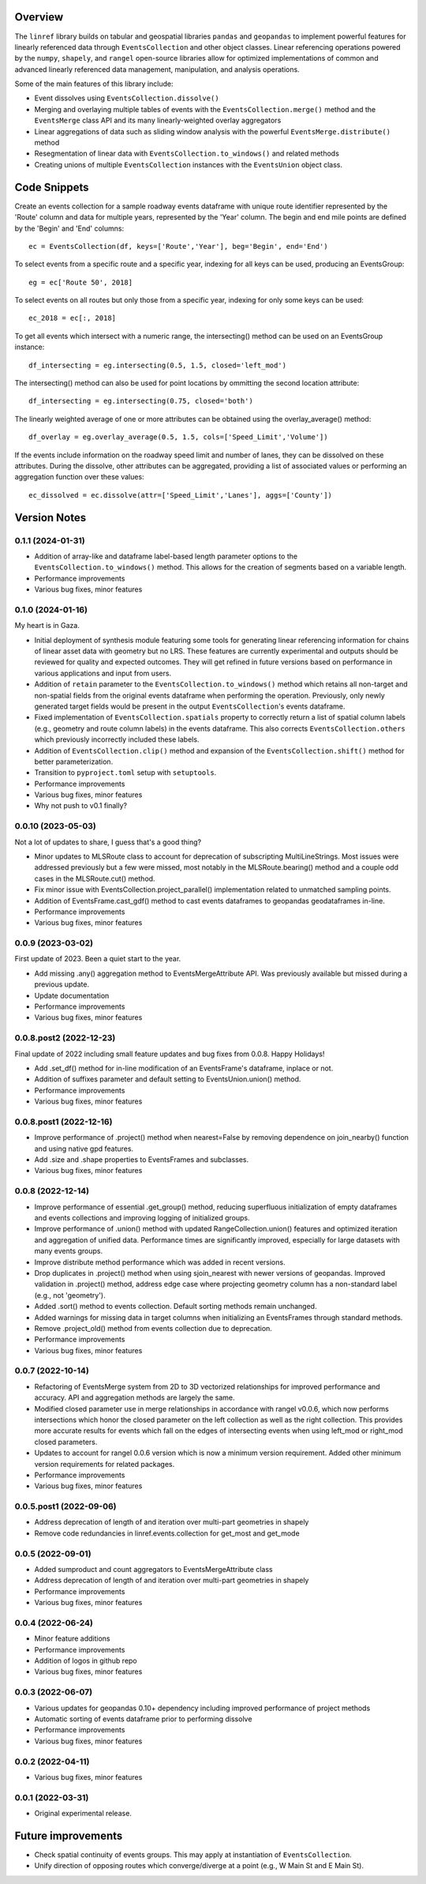 Overview
========
The ``linref`` library builds on tabular and geospatial libraries ``pandas`` and ``geopandas`` to implement powerful features for linearly referenced data through ``EventsCollection`` and other object classes. Linear referencing operations powered by the ``numpy``, ``shapely``, and ``rangel`` open-source libraries allow for optimized implementations of common and advanced linearly referenced data management, manipulation, and analysis operations.

Some of the main features of this library include:

* Event dissolves using ``EventsCollection.dissolve()``
* Merging and overlaying multiple tables of events with the ``EventsCollection.merge()`` method and the ``EventsMerge`` class API and its many linearly-weighted overlay aggregators
* Linear aggregations of data such as sliding window analysis with the powerful ``EventsMerge.distribute()`` method
* Resegmentation of linear data with ``EventsCollection.to_windows()`` and related methods
* Creating unions of multiple ``EventsCollection`` instances with the ``EventsUnion`` object class.

Code Snippets
=============
Create an events collection for a sample roadway events dataframe with unique  
route identifier represented by the 'Route' column and data for multiple years, 
represented by the 'Year' column. The begin and end mile points are defined by 
the 'Begin' and 'End' columns::

    ec = EventsCollection(df, keys=['Route','Year'], beg='Begin', end='End')

To select events from a specific route and a specific year, indexing for all 
keys can be used, producing an EventsGroup::

    eg = ec['Route 50', 2018]

To select events on all routes but only those from a specific year, indexing 
for only some keys can be used::

    ec_2018 = ec[:, 2018]

To get all events which intersect with a numeric range, the intersecting() 
method can be used on an EventsGroup instance::

    df_intersecting = eg.intersecting(0.5, 1.5, closed='left_mod')

The intersecting() method can also be used for point locations by ommitting the 
second location attribute::

    df_intersecting = eg.intersecting(0.75, closed='both')

The linearly weighted average of one or more attributes can be obtained using 
the overlay_average() method::

    df_overlay = eg.overlay_average(0.5, 1.5, cols=['Speed_Limit','Volume'])

If the events include information on the roadway speed limit and number of 
lanes, they can be dissolved on these attributes. During the dissolve, other 
attributes can be aggregated, providing a list of associated values or 
performing an aggregation function over these values::

    ec_dissolved = ec.dissolve(attr=['Speed_Limit','Lanes'], aggs=['County'])

Version Notes
=============
0.1.1 (2024-01-31)
-------------------
* Addition of array-like and dataframe label-based length parameter options to the ``EventsCollection.to_windows()`` method. This allows for the creation of segments based on a variable length.
* Performance improvements
* Various bug fixes, minor features

0.1.0 (2024-01-16)
-------------------
My heart is in Gaza.

* Initial deployment of synthesis module featuring some tools for generating linear referencing information for chains of linear asset data with geometry but no LRS. These features are currently experimental and outputs should be reviewed for quality and expected outcomes. They will get refined in future versions based on performance in various applications and input from users.
* Addition of ``retain`` parameter to the ``EventsCollection.to_windows()`` method which retains all non-target and non-spatial fields from the original events dataframe when performing the operation. Previously, only newly generated target fields would be present in the output ``EventsCollection``'s events dataframe.
* Fixed implementation of ``EventsCollection.spatials`` property to correctly return a list of spatial column labels (e.g., geometry and route column labels) in the events dataframe. This also corrects ``EventsCollection.others`` which previously incorrectly included these labels.
* Addition of ``EventsCollection.clip()`` method and expansion of the ``EventsCollection.shift()`` method for better parameterization.
* Transition to ``pyproject.toml`` setup with ``setuptools``.
* Performance improvements
* Various bug fixes, minor features
* Why not push to v0.1 finally?

0.0.10 (2023-05-03)
-------------------
Not a lot of updates to share, I guess that's a good thing?

* Minor updates to MLSRoute class to account for deprecation of subscripting MultiLineStrings. Most issues were addressed previously but a few were missed, most notably in the MLSRoute.bearing() method and a couple odd cases in the MLSRoute.cut() method.
* Fix minor issue with EventsCollection.project_parallel() implementation related to unmatched sampling points.
* Addition of EventsFrame.cast_gdf() method to cast events dataframes to geopandas geodataframes in-line.
* Performance improvements
* Various bug fixes, minor features

0.0.9 (2023-03-02)
------------------
First update of 2023. Been a quiet start to the year.

* Add missing .any() aggregation method to EventsMergeAttribute API. Was previously available but missed during a previous update.
* Update documentation
* Performance improvements
* Various bug fixes, minor features

0.0.8.post2 (2022-12-23)
------------------------
Final update of 2022 including small feature updates and bug fixes from 0.0.8. Happy Holidays!

* Add .set_df() method for in-line modification of an EventsFrame's dataframe, inplace or not.
* Addition of suffixes parameter and default setting to EventsUnion.union() method.
* Performance improvements
* Various bug fixes, minor features

0.0.8.post1 (2022-12-16)
------------------------
* Improve performance of .project() method when nearest=False by removing dependence on join_nearby() function and using native gpd features.
* Add .size and .shape properties to EventsFrames and subclasses.
* Various bug fixes, minor features

0.0.8 (2022-12-14)
------------------
* Improve performance of essential .get_group() method, reducing superfluous initialization of empty dataframes and events collections and improving logging of initialized groups.
* Improve performance of .union() method with updated RangeCollection.union() features and optimized iteration and aggregation of unified data. Performance times are significantly improved, especially for large datasets with many events groups.
* Improve distribute method performance which was added in recent versions.
* Drop duplicates in .project() method when using sjoin_nearest with newer versions of geopandas. Improved validation in .project() method, address edge case where projecting geometry column has a non-standard label (e.g., not 'geometry').
* Added .sort() method to events collection. Default sorting methods remain unchanged.
* Added warnings for missing data in target columns when initializing an EventsFrames through standard methods.
* Remove .project_old() method from events collection due to deprecation.
* Performance improvements
* Various bug fixes, minor features

0.0.7 (2022-10-14)
------------------
* Refactoring of EventsMerge system from 2D to 3D vectorized relationships for improved performance and accuracy. API and aggregation methods are largely the same.
* Modified closed parameter use in merge relationships in accordance with rangel v0.0.6, which now performs intersections which honor the closed parameter on the left collection as well as the right collection. This provides more accurate results for events which fall on the edges of intersecting events when using left_mod or right_mod closed parameters.
* Updates to account for rangel 0.0.6 version which is now a minimum version requirement. Added other minimum version requirements for related packages.
* Performance improvements
* Various bug fixes, minor features

0.0.5.post1 (2022-09-06)
------------------------
* Address deprecation of length of and iteration over multi-part geometries in shapely
* Remove code redundancies in linref.events.collection for get_most and get_mode

0.0.5 (2022-09-01)
------------------
* Added sumproduct and count aggregators to EventsMergeAttribute class
* Address deprecation of length of and iteration over multi-part geometries in shapely
* Performance improvements
* Various bug fixes, minor features

0.0.4 (2022-06-24)
------------------
* Minor feature additions
* Performance improvements
* Addition of logos in github repo
* Various bug fixes, minor features

0.0.3 (2022-06-07)
------------------
* Various updates for geopandas 0.10+ dependency including improved performance of project methods
* Automatic sorting of events dataframe prior to performing dissolve
* Performance improvements
* Various bug fixes, minor features

0.0.2 (2022-04-11)
------------------
* Various bug fixes, minor features

0.0.1 (2022-03-31)
------------------
* Original experimental release.

Future improvements
===================
* Check spatial continuity of events groups. This may apply at instantiation of ``EventsCollection``.
* Unify direction of opposing routes which converge/diverge at a point (e.g., W Main St and E Main St).